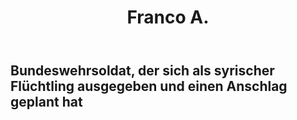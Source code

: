 #+TITLE: Franco A.

** Bundeswehrsoldat, der sich als syrischer Flüchtling ausgegeben und einen Anschlag geplant hat
